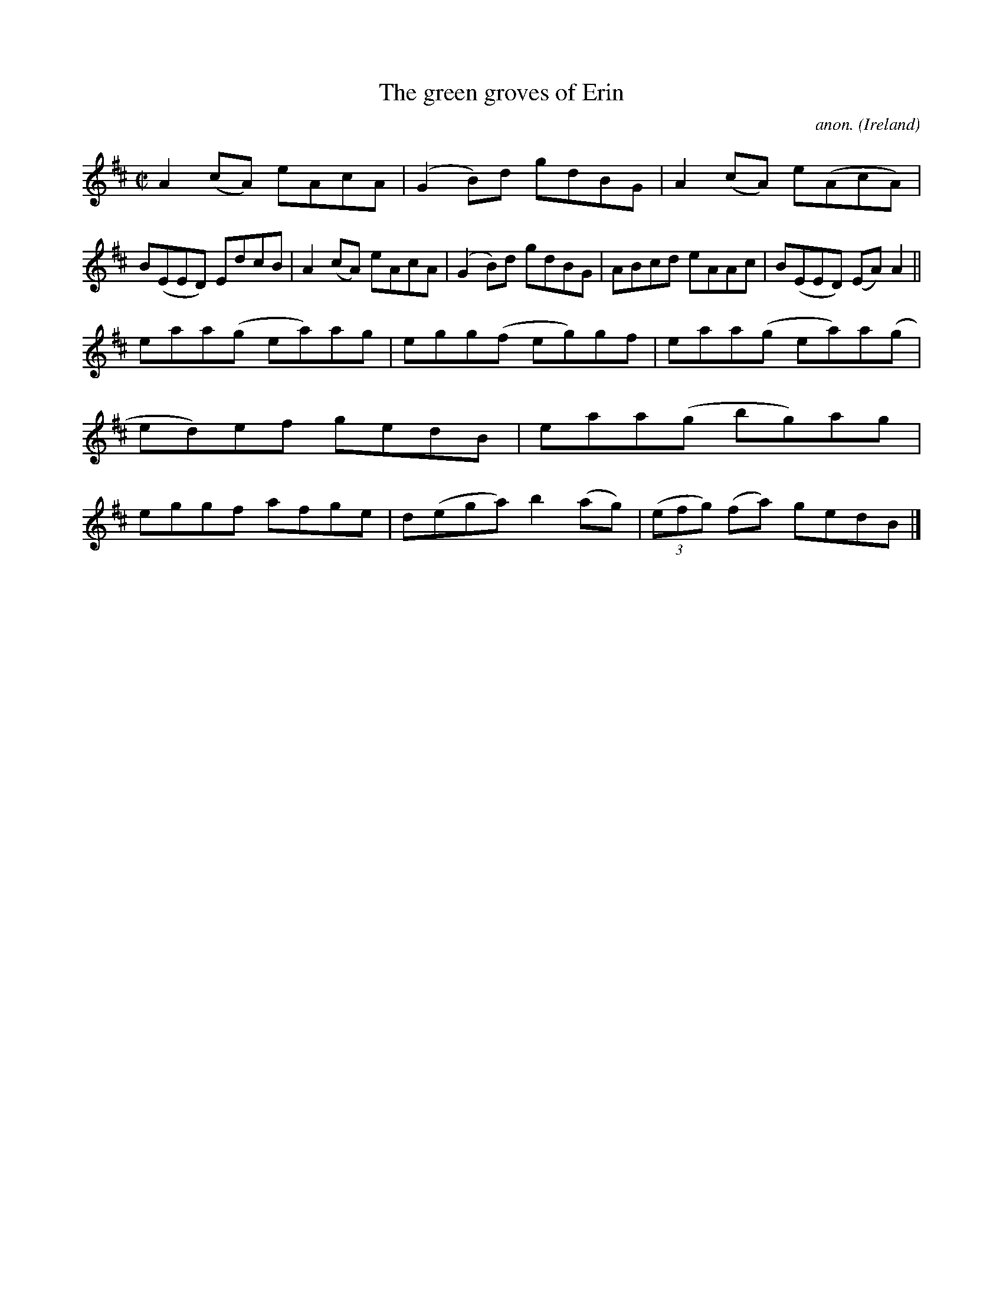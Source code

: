 X:666
T:The green groves of Erin
C:anon.
O:Ireland
B:Francis O'Neill: "The Dance Music of Ireland" (1907) no. 666
R:Reel
M:C|
L:1/8
K:Amix
A2(cA) eAcA|(G2B)d gdBG|A2(cA) e(AcA)|B(EED) EdcB|A2(cA) eAcA|(G2B)d gdBG|ABcd eAAc|B(EED) (EA)A2||
eaa(g ea)ag|egg(f eg)gf|eaa(g ea)a(g|ed)ef gedB|eaa(g bg)ag|eggf afge|d(ega) b2(ag)|(3(efg) (fa) gedB|]
